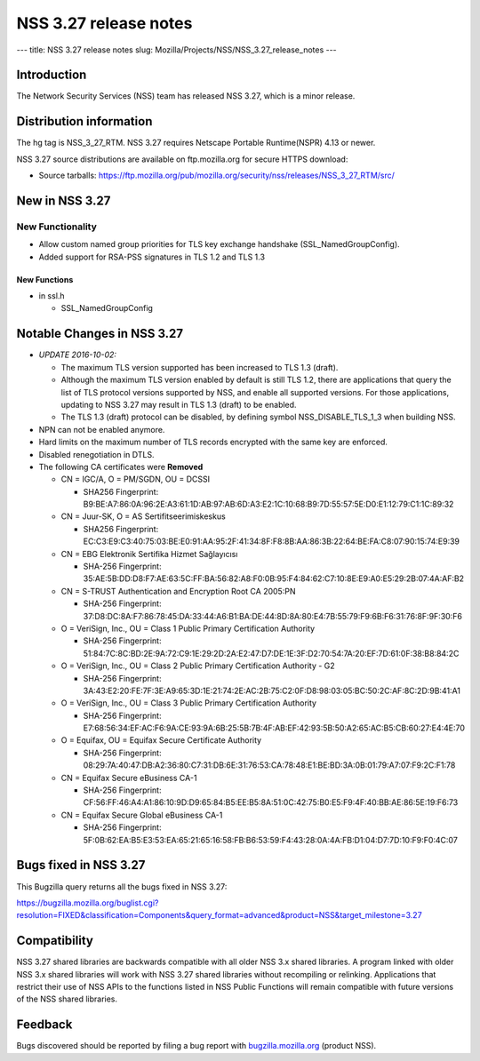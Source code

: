 ======================
NSS 3.27 release notes
======================
--- title: NSS 3.27 release notes slug:
Mozilla/Projects/NSS/NSS_3.27_release_notes ---

.. _Introduction:

Introduction
------------

The Network Security Services (NSS) team has released NSS 3.27, which is
a minor release.

.. _Distribution_information:

Distribution information
------------------------

The hg tag is NSS_3_27_RTM. NSS 3.27 requires Netscape Portable
Runtime(NSPR) 4.13 or newer.

NSS 3.27 source distributions are available on ftp.mozilla.org for
secure HTTPS download:

-  Source tarballs:
   https://ftp.mozilla.org/pub/mozilla.org/security/nss/releases/NSS_3_27_RTM/src/

.. _New_in_NSS_3.27:

New in NSS 3.27
---------------

.. _New_Functionality:

New Functionality
~~~~~~~~~~~~~~~~~

-  Allow custom named group priorities for TLS key exchange handshake
   (SSL_NamedGroupConfig).
-  Added support for RSA-PSS signatures in TLS 1.2 and TLS 1.3

.. _New_Functions:

New Functions
^^^^^^^^^^^^^

-  in ssl.h

   -  SSL_NamedGroupConfig

.. _Notable_Changes_in_NSS_3.27:

Notable Changes in NSS 3.27
---------------------------

-  *UPDATE 2016-10-02:*

   -  The maximum TLS version supported has been increased to TLS 1.3
      (draft).
   -  Although the maximum TLS version enabled by default is still TLS
      1.2, there are applications that query the list of TLS protocol
      versions supported by NSS, and enable all supported versions. For
      those applications, updating to NSS 3.27 may result in TLS 1.3
      (draft) to be enabled.
   -  The TLS 1.3 (draft) protocol can be disabled, by defining symbol
      NSS_DISABLE_TLS_1_3 when building NSS.

-  NPN can not be enabled anymore.
-  Hard limits on the maximum number of TLS records encrypted with the
   same key are enforced.
-  Disabled renegotiation in DTLS.
-  The following CA certificates were **Removed**

   -  CN = IGC/A, O = PM/SGDN, OU = DCSSI

      -  SHA256 Fingerprint:
         B9:BE:A7:86:0A:96:2E:A3:61:1D:AB:97:AB:6D:A3:E2:1C:10:68:B9:7D:55:57:5E:D0:E1:12:79:C1:1C:89:32

   -  CN = Juur-SK, O = AS Sertifitseerimiskeskus

      -  SHA256 Fingerprint:
         EC:C3:E9:C3:40:75:03:BE:E0:91:AA:95:2F:41:34:8F:F8:8B:AA:86:3B:22:64:BE:FA:C8:07:90:15:74:E9:39

   -  CN = EBG Elektronik Sertifika Hizmet Sağlayıcısı

      -  SHA-256 Fingerprint:
         35:AE:5B:DD:D8:F7:AE:63:5C:FF:BA:56:82:A8:F0:0B:95:F4:84:62:C7:10:8E:E9:A0:E5:29:2B:07:4A:AF:B2

   -  CN = S-TRUST Authentication and Encryption Root CA 2005:PN

      -  SHA-256 Fingerprint:
         37:D8:DC:8A:F7:86:78:45:DA:33:44:A6:B1:BA:DE:44:8D:8A:80:E4:7B:55:79:F9:6B:F6:31:76:8F:9F:30:F6

   -  O = VeriSign, Inc., OU = Class 1 Public Primary Certification
      Authority

      -  SHA-256 Fingerprint:
         51:84:7C:8C:BD:2E:9A:72:C9:1E:29:2D:2A:E2:47:D7:DE:1E:3F:D2:70:54:7A:20:EF:7D:61:0F:38:B8:84:2C

   -  O = VeriSign, Inc., OU = Class 2 Public Primary Certification
      Authority - G2

      -  SHA-256 Fingerprint:
         3A:43:E2:20:FE:7F:3E:A9:65:3D:1E:21:74:2E:AC:2B:75:C2:0F:D8:98:03:05:BC:50:2C:AF:8C:2D:9B:41:A1

   -  O = VeriSign, Inc., OU = Class 3 Public Primary Certification
      Authority

      -  SHA-256 Fingerprint:
         E7:68:56:34:EF:AC:F6:9A:CE:93:9A:6B:25:5B:7B:4F:AB:EF:42:93:5B:50:A2:65:AC:B5:CB:60:27:E4:4E:70

   -  O = Equifax, OU = Equifax Secure Certificate Authority

      -  SHA-256 Fingerprint:
         08:29:7A:40:47:DB:A2:36:80:C7:31:DB:6E:31:76:53:CA:78:48:E1:BE:BD:3A:0B:01:79:A7:07:F9:2C:F1:78

   -  CN = Equifax Secure eBusiness CA-1

      -  SHA-256 Fingerprint:
         CF:56:FF:46:A4:A1:86:10:9D:D9:65:84:B5:EE:B5:8A:51:0C:42:75:B0:E5:F9:4F:40:BB:AE:86:5E:19:F6:73

   -  CN = Equifax Secure Global eBusiness CA-1

      -  SHA-256 Fingerprint:
         5F:0B:62:EA:B5:E3:53:EA:65:21:65:16:58:FB:B6:53:59:F4:43:28:0A:4A:FB:D1:04:D7:7D:10:F9:F0:4C:07

.. _Bugs_fixed_in_NSS_3.27:

Bugs fixed in NSS 3.27
----------------------

This Bugzilla query returns all the bugs fixed in NSS 3.27:

https://bugzilla.mozilla.org/buglist.cgi?resolution=FIXED&classification=Components&query_format=advanced&product=NSS&target_milestone=3.27

.. _Compatibility:

Compatibility
-------------

NSS 3.27 shared libraries are backwards compatible with all older NSS
3.x shared libraries. A program linked with older NSS 3.x shared
libraries will work with NSS 3.27 shared libraries without recompiling
or relinking. Applications that restrict their use of NSS APIs to the
functions listed in NSS Public Functions will remain compatible with
future versions of the NSS shared libraries.

.. _Feedback:

Feedback
--------

Bugs discovered should be reported by filing a bug report with
`bugzilla.mozilla.org <https://bugzilla.mozilla.org/enter_bug.cgi?product=NSS>`__
(product NSS).
